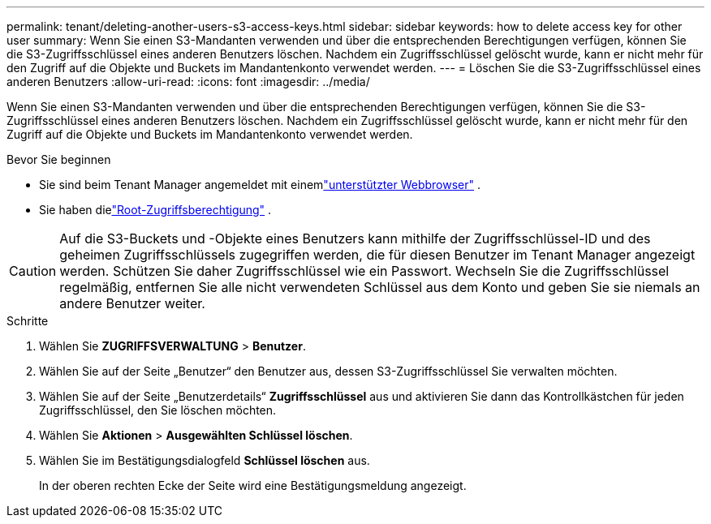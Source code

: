 ---
permalink: tenant/deleting-another-users-s3-access-keys.html 
sidebar: sidebar 
keywords: how to delete access key for other user 
summary: Wenn Sie einen S3-Mandanten verwenden und über die entsprechenden Berechtigungen verfügen, können Sie die S3-Zugriffsschlüssel eines anderen Benutzers löschen.  Nachdem ein Zugriffsschlüssel gelöscht wurde, kann er nicht mehr für den Zugriff auf die Objekte und Buckets im Mandantenkonto verwendet werden. 
---
= Löschen Sie die S3-Zugriffsschlüssel eines anderen Benutzers
:allow-uri-read: 
:icons: font
:imagesdir: ../media/


[role="lead"]
Wenn Sie einen S3-Mandanten verwenden und über die entsprechenden Berechtigungen verfügen, können Sie die S3-Zugriffsschlüssel eines anderen Benutzers löschen.  Nachdem ein Zugriffsschlüssel gelöscht wurde, kann er nicht mehr für den Zugriff auf die Objekte und Buckets im Mandantenkonto verwendet werden.

.Bevor Sie beginnen
* Sie sind beim Tenant Manager angemeldet mit einemlink:../admin/web-browser-requirements.html["unterstützter Webbrowser"] .
* Sie haben dielink:tenant-management-permissions.html["Root-Zugriffsberechtigung"] .



CAUTION: Auf die S3-Buckets und -Objekte eines Benutzers kann mithilfe der Zugriffsschlüssel-ID und des geheimen Zugriffsschlüssels zugegriffen werden, die für diesen Benutzer im Tenant Manager angezeigt werden.  Schützen Sie daher Zugriffsschlüssel wie ein Passwort.  Wechseln Sie die Zugriffsschlüssel regelmäßig, entfernen Sie alle nicht verwendeten Schlüssel aus dem Konto und geben Sie sie niemals an andere Benutzer weiter.

.Schritte
. Wählen Sie *ZUGRIFFSVERWALTUNG* > *Benutzer*.
. Wählen Sie auf der Seite „Benutzer“ den Benutzer aus, dessen S3-Zugriffsschlüssel Sie verwalten möchten.
. Wählen Sie auf der Seite „Benutzerdetails“ *Zugriffsschlüssel* aus und aktivieren Sie dann das Kontrollkästchen für jeden Zugriffsschlüssel, den Sie löschen möchten.
. Wählen Sie *Aktionen* > *Ausgewählten Schlüssel löschen*.
. Wählen Sie im Bestätigungsdialogfeld *Schlüssel löschen* aus.
+
In der oberen rechten Ecke der Seite wird eine Bestätigungsmeldung angezeigt.


